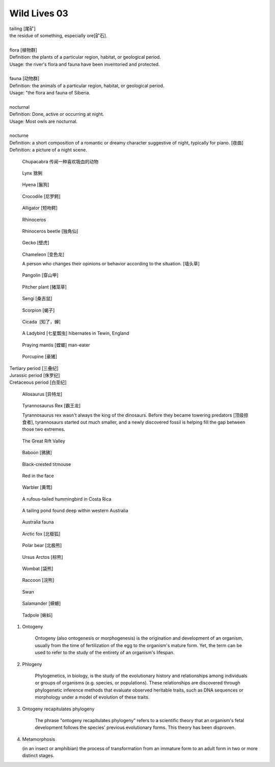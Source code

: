*************
Wild Lives 03
*************

| tailing [尾矿]
| the residue of something, especially ore[矿石]. 
| 
| flora [植物群]
| Definition: the plants of a particular region, habitat, or geological period. 
| Usage: the river's flora and fauna have been inventoried and protected.
| 
| fauna [动物群]
| Definition: the animals of a particular region, habitat, or geological period.
| Usage: "the flora and fauna of Siberia.
| 
| nocturnal
| Definition: Done, active or occurring at night.
| Usage: Most owls are nocturnal.
| 
| nocturne
| Definition: a short composition of a romantic or dreamy character suggestive of night, typically for piano. [夜曲]
| Definition: a picture of a night scene.

.. figure:: images/Chupacabra.jpg

    Chupacabra 传闻一种喜欢吸血的动物

.. figure:: images/lynx_czech.jpg

    Lynx 猞猁

.. figure:: images/spotted-hyena-kenya.jpg

    Hyena [鬣狗]

.. figure:: images/nile-crocodile.jpg

    Crocodile [尼罗鳄]

.. figure:: images/alligator_american.jpg

    Alligator [短吻鳄]

.. figure:: images/rhino.jpg

    Rhinoceros

.. figure:: images/rhinoceros_beetle.jpg

    Rhinoceros beetle [独角仙]

.. figure:: images/spotted-house-gecko.jpg

    Gecko [壁虎]

.. figure:: images/chameleon.jpg

    Chameleon [变色龙]

    A person who changes their opinions 
    or behavior according to the situation. [墙头草]

.. image:: images/pangolin_02.jpg
.. figure:: images/pangolin.jpg

    Pangolin [穿山甲]

.. figure:: images/pitcher_plant.jpg

    Pitcher plant [猪笼草]

.. figure:: images/sengi.jpg

   Sengi [桑吉鼠]

.. figure:: images/scorpion.png

   Scorpion [蝎子]

.. image:: images/life_cycle_of_a_17_year_periodical_cicada.jpg
.. image:: images/cicada-metamorphosis.jpg
.. figure:: images/cicada.png

   Cicada  [知了，蝉]

.. figure:: images/winter_time.jpg

    A Ladybird [七星瓢虫] hibernates in Tewin, England

.. figure:: images/praying_mantis.jpg

    Praying mantis [螳螂] man-eater

.. figure:: images/porcupine.jpg

    Porcupine [豪猪]

| Tertiary period [三叠纪]
| Jurassic period [侏罗纪]
| Cretaceous period [白垩纪]

.. figure:: images/allosaurus.png

    Allosaurus [异特龙]

.. image:: images/moros_intrepidus.jpg
.. figure:: images/t-rex.jpg

    Tyrannosaurus Rex [霸王龙]

    Tyrannosaurus rex wasn't always the king of the dinosaurs. 
    Before they became towering predators [顶级掠食者], tyrannosaurs started 
    out much smaller, and a newly discovered fossil is helping fill the gap between those two extremes.

.. image:: images/MapGreatRiftValley.png
.. figure:: images/Great-Rift-Valle.jpg

   The Great Rift Valley

.. image:: images/gelada_baboon.jpg
.. figure:: images/baboon.jpg

   Baboon [狒狒]

.. figure:: images/black-crested_titmouse.jpg

    Black-crested titmouse

.. figure:: images/european_goldfinch.jpg

    Red in the face

.. figure:: images/Warbler.jpg

    Warbler [黄莺]

.. figure:: images/hummingbird.jpg

    A rufous-tailed hummingbird in Costa Rica

.. figure:: images/heartbreaking_pollution.jpg

    A tailing pond found deep within western Australia

.. figure:: images/Australisk_fauna_Nordisk_familjebok.jpg

    Australia fauna

.. figure:: images/arctic_fox.jpg

    Arctic fox [北极狐]

.. figure:: images/polar_bear.jpg

    Polar bear [北极熊]

.. figure:: images/ursus_arctos.jpg

    Ursus Arctos [棕熊]

.. figure:: images/wombat.jpg

    Wombat [袋熊]

.. figure:: images/raccoon.jpg

    Raccoon [浣熊]

.. image:: images/sandhill_crane_take_flight.jpg
.. image:: images/black_swan.jpg
.. figure:: images/tundra_swan.jpg

    Swan

.. image:: images/Ceatacean_Drawing.jpg
.. image:: images/marine_megafauna.jpg
.. image:: images/whales-of-the-world-laura-row.jpg
.. image:: images/ken-hurd-a-collection-of-whales.jpg
.. image:: images/fin_whale.jpg

.. image:: images/elephant_herd_in_namibia.jpg
.. image:: images/leopard_snoozing_in_a_tree.jpg

.. figure::  images/salamander.jpg

    Salamander [蝾螈]

.. image:: images/life-cycle-of-a-frog-1.jpg
.. image:: images/life-cycle-of-a-frog-2.png
.. figure:: images/Kaulquappen_Tadpole.jpg

    Tadpole [蝌蚪]

.. image:: images/lion.jpg
.. image:: images/lion_cubs.jpg
.. image:: images/feathers.jpg
.. image:: images/plume_types.jpg
.. image:: images/beaver.jpg

#. Ontogeny
   
    Ontogeny (also ontogenesis or morphogenesis) is the origination and development of an organism, 
    usually from the time of fertilization of the egg to the organism's mature form. Yet, the term 
    can be used to refer to the study of the entirety of an organism's lifespan.

    .. image:: images/Ontogeny.jpg
    .. image:: images/prokaryotic_creatures.jpg

#. Phlogeny
   
    Phylogenetics, in biology, is the study of the evolutionary history and relationships 
    among individuals or groups of organisms (e.g. species, or populations). These relationships 
    are discovered through phylogenetic inference methods that evaluate observed heritable traits, 
    such as DNA sequences or morphology under a model of evolution of these traits.

    .. image:: images/Phylogenetic-tree.png
    .. image:: images/phylogeny_tree_02.jpg
    .. image:: images/strom-zivota.jpg
    .. image:: images/Evolution__Biologia.jpg

#. Ontogeny recapitulates phylogeny

    The phrase "ontogeny recapitulates phylogeny" refers to a scientific theory 
    that an organism's fetal development follows the species' previous evolutionary 
    forms. This theory has been disproven.

    .. image:: images/Embryological-evidences.jpg

#. Metamorphosis
   
   (in an insect or amphibian) the process of transformation from an immature 
   form to an adult form in two or more distinct stages.

   .. image:: images/Butterfly-life-cycles.png
   .. image:: images/metamorphosis.jpg
